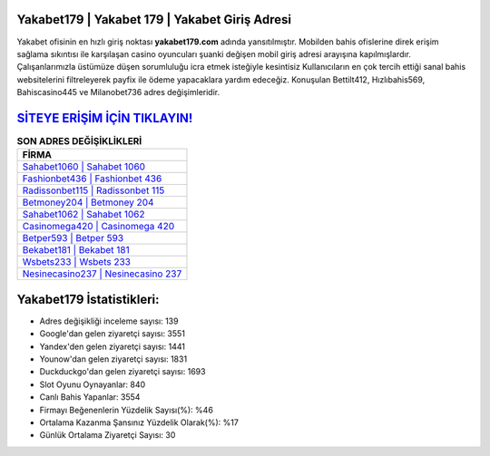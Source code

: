 ﻿Yakabet179 | Yakabet 179 | Yakabet Giriş Adresi
===================================

.. image:: images/yakabet-giris.jpg
   :width: 600
   
Yakabet ofisinin en hızlı giriş noktası **yakabet179.com** adında yansıtılmıştır. Mobilden bahis ofislerine direk erişim sağlama sıkıntısı ile karşılaşan casino oyuncuları şuanki değişen mobil giriş adresi arayışına kapılmışlardır. Çalışanlarımızla üstümüze düşen sorumluluğu icra etmek isteğiyle kesintisiz Kullanıcıların en çok tercih ettiği sanal bahis websitelerini filtreleyerek payfix ile ödeme yapacaklara yardım edeceğiz. Konuşulan Bettilt412, Hızlıbahis569, Bahiscasino445 ve Milanobet736 adres değişimleridir.

`SİTEYE ERİŞİM İÇİN TIKLAYIN! <https://urlday.cc/git>`_
==============

.. list-table:: **SON ADRES DEĞİŞİKLİKLERİ**
   :widths: 100
   :header-rows: 1

   * - FİRMA
   * - `Sahabet1060 | Sahabet 1060 <sahabet1060-sahabet-1060-sahabet-giris-adresi.html>`_
   * - `Fashionbet436 | Fashionbet 436 <fashionbet436-fashionbet-436-fashionbet-giris-adresi.html>`_
   * - `Radissonbet115 | Radissonbet 115 <radissonbet115-radissonbet-115-radissonbet-giris-adresi.html>`_	 
   * - `Betmoney204 | Betmoney 204 <betmoney204-betmoney-204-betmoney-giris-adresi.html>`_	 
   * - `Sahabet1062 | Sahabet 1062 <sahabet1062-sahabet-1062-sahabet-giris-adresi.html>`_ 
   * - `Casinomega420 | Casinomega 420 <casinomega420-casinomega-420-casinomega-giris-adresi.html>`_
   * - `Betper593 | Betper 593 <betper593-betper-593-betper-giris-adresi.html>`_	 
   * - `Bekabet181 | Bekabet 181 <bekabet181-bekabet-181-bekabet-giris-adresi.html>`_
   * - `Wsbets233 | Wsbets 233 <wsbets233-wsbets-233-wsbets-giris-adresi.html>`_
   * - `Nesinecasino237 | Nesinecasino 237 <nesinecasino237-nesinecasino-237-nesinecasino-giris-adresi.html>`_
	 
Yakabet179 İstatistikleri:
===================================	 
* Adres değişikliği inceleme sayısı: 139
* Google'dan gelen ziyaretçi sayısı: 3551
* Yandex'den gelen ziyaretçi sayısı: 1441
* Younow'dan gelen ziyaretçi sayısı: 1831
* Duckduckgo'dan gelen ziyaretçi sayısı: 1693
* Slot Oyunu Oynayanlar: 840
* Canlı Bahis Yapanlar: 3554
* Firmayı Beğenenlerin Yüzdelik Sayısı(%): %46
* Ortalama Kazanma Şansınız Yüzdelik Olarak(%): %17
* Günlük Ortalama Ziyaretçi Sayısı: 30
